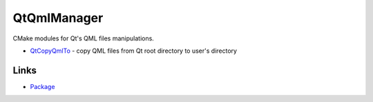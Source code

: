 QtQmlManager
============

CMake modules for Qt's QML files manipulations.

- QtCopyQmlTo_ - copy QML files from Qt root directory to user's directory

.. _QtCopyQmlTo: https://github.com/hunter-packages/QtQmlManager/blob/master/example/CMakeLists.txt

=====
Links
=====

- Package_

.. _Package: https://github.com/ruslo/hunter/wiki/pkg.qt.qml.manager
